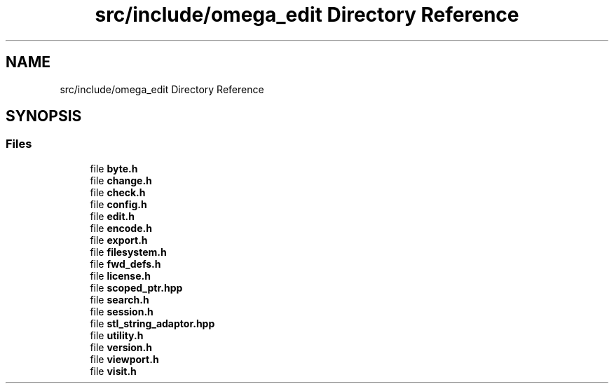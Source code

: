 .TH "src/include/omega_edit Directory Reference" 3 "Thu Mar 3 2022" "Version 0.8.1" "omega_edit" \" -*- nroff -*-
.ad l
.nh
.SH NAME
src/include/omega_edit Directory Reference
.SH SYNOPSIS
.br
.PP
.SS "Files"

.in +1c
.ti -1c
.RI "file \fBbyte\&.h\fP"
.br
.ti -1c
.RI "file \fBchange\&.h\fP"
.br
.ti -1c
.RI "file \fBcheck\&.h\fP"
.br
.ti -1c
.RI "file \fBconfig\&.h\fP"
.br
.ti -1c
.RI "file \fBedit\&.h\fP"
.br
.ti -1c
.RI "file \fBencode\&.h\fP"
.br
.ti -1c
.RI "file \fBexport\&.h\fP"
.br
.ti -1c
.RI "file \fBfilesystem\&.h\fP"
.br
.ti -1c
.RI "file \fBfwd_defs\&.h\fP"
.br
.ti -1c
.RI "file \fBlicense\&.h\fP"
.br
.ti -1c
.RI "file \fBscoped_ptr\&.hpp\fP"
.br
.ti -1c
.RI "file \fBsearch\&.h\fP"
.br
.ti -1c
.RI "file \fBsession\&.h\fP"
.br
.ti -1c
.RI "file \fBstl_string_adaptor\&.hpp\fP"
.br
.ti -1c
.RI "file \fButility\&.h\fP"
.br
.ti -1c
.RI "file \fBversion\&.h\fP"
.br
.ti -1c
.RI "file \fBviewport\&.h\fP"
.br
.ti -1c
.RI "file \fBvisit\&.h\fP"
.br
.in -1c
